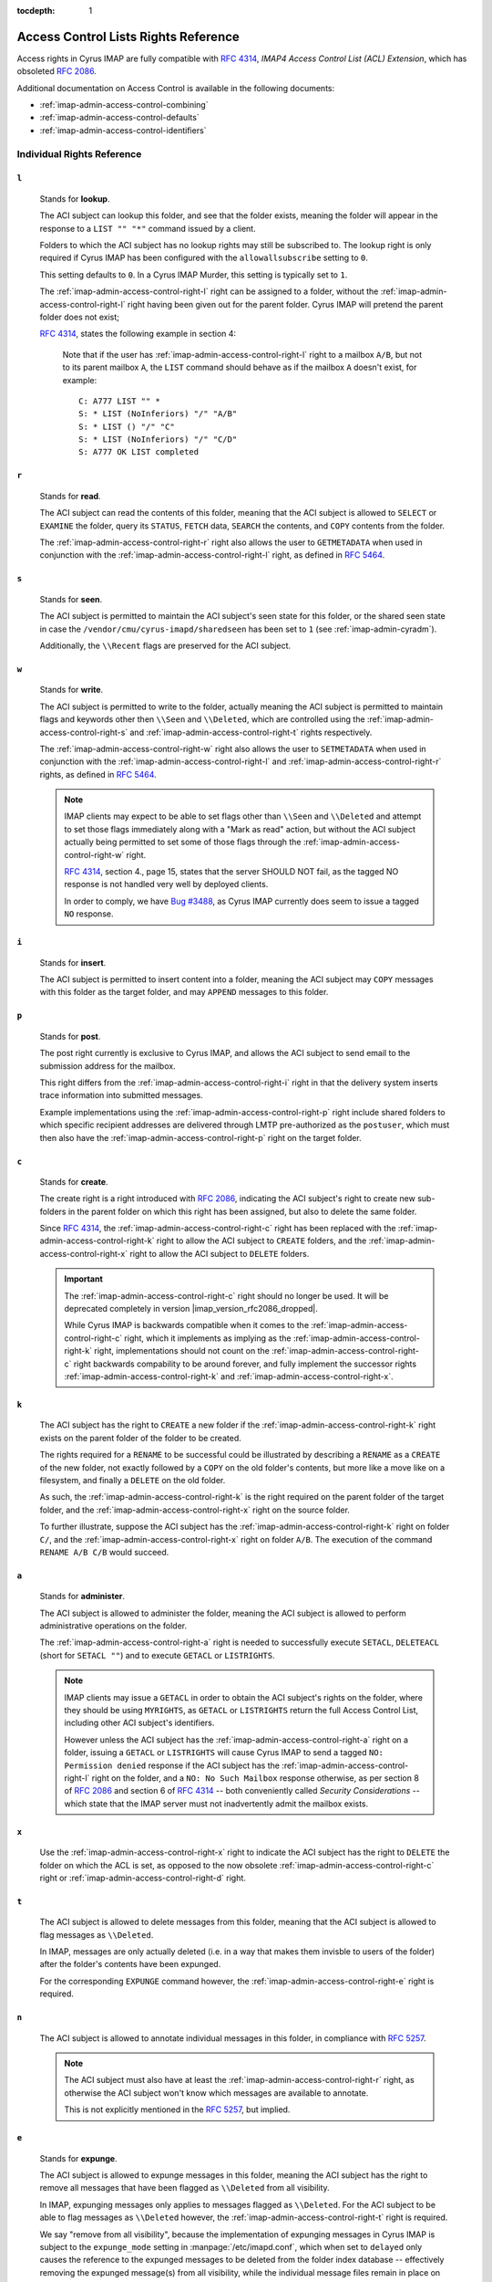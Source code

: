 :tocdepth: 1

.. _imap-admin-access-control-lists-rights-reference:

=====================================
Access Control Lists Rights Reference
=====================================

Access rights in Cyrus IMAP are fully compatible with :rfc:`4314`,
*IMAP4 Access Control List (ACL) Extension*, which has obsoleted
:rfc:`2086`.

Additional documentation on Access Control is available in the following
documents:

*   :ref:`imap-admin-access-control-combining`
*   :ref:`imap-admin-access-control-defaults`
*   :ref:`imap-admin-access-control-identifiers`

Individual Rights Reference
===========================

.. _imap-admin-access-control-right-l:

``l``
-----

    Stands for **lookup**.

    The ACI subject can lookup this folder, and see that the folder
    exists, meaning the folder will appear in the response to a
    ``LIST "" "*"`` command issued by a client.

    Folders to which the ACI subject has no lookup rights may still be
    subscribed to. The lookup right is only required if Cyrus IMAP has
    been configured with the ``allowallsubscribe`` setting to ``0``.

    This setting defaults to ``0``. In a Cyrus IMAP Murder, this setting
    is typically set to ``1``.

    The :ref:`imap-admin-access-control-right-l` right can be assigned
    to a folder, without the :ref:`imap-admin-access-control-right-l`
    right having been given out for the parent folder. Cyrus IMAP will
    pretend the parent folder does not exist;

    :rfc:`4314`, states the following example in section 4:

    .. epigraph::

        Note that if the user has
        :ref:`imap-admin-access-control-right-l` right to a mailbox
        ``A/B``, but not to its parent mailbox ``A``, the ``LIST``
        command should behave as if the mailbox ``A`` doesn't exist, for
        example:

        .. parsed-literal::

            C: A777 LIST "" *
            S: * LIST (\NoInferiors) "/" "A/B"
            S: * LIST () "/" "C"
            S: * LIST (\NoInferiors) "/" "C/D"
            S: A777 OK LIST completed

    .. seealso::

        *   :ref:`imap-admin-sop-disabling-namespace-other-users`
        *   :ref:`imap-admin-sop-disabling-namespace-shared`

.. _imap-admin-access-control-right-r:

``r``
-----

    Stands for **read**.

    The ACI subject can read the contents of this folder, meaning that
    the ACI subject is allowed to ``SELECT`` or ``EXAMINE`` the folder,
    query its ``STATUS``, ``FETCH`` data, ``SEARCH`` the contents, and
    ``COPY`` contents from the folder.

    The :ref:`imap-admin-access-control-right-r` right also allows the
    user to ``GETMETADATA`` when used in conjunction with the
    :ref:`imap-admin-access-control-right-l` right, as defined in
    :rfc:`5464`.

.. _imap-admin-access-control-right-s:

``s``
-----

    Stands for **seen**.

    The ACI subject is permitted to maintain the ACI subject's seen
    state for this folder, or the shared seen state in case the
    ``/vendor/cmu/cyrus-imapd/sharedseen`` has been set to ``1`` (see
    :ref:`imap-admin-cyradm`).

    Additionally, the ``\\Recent`` flags are preserved for the ACI
    subject.

.. _imap-admin-access-control-right-w:

``w``
-----

    Stands for **write**.

    The ACI subject is permitted to write to the folder, actually
    meaning the ACI subject is permitted to maintain flags and keywords
    other then ``\\Seen`` and ``\\Deleted``, which are controlled using
    the :ref:`imap-admin-access-control-right-s` and
    :ref:`imap-admin-access-control-right-t` rights respectively.

    The :ref:`imap-admin-access-control-right-w` right also allows the
    user to ``SETMETADATA`` when used in conjunction with the
    :ref:`imap-admin-access-control-right-l` and
    :ref:`imap-admin-access-control-right-r` rights, as defined in
    :rfc:`5464`.

    .. NOTE::

        IMAP clients may expect to be able to set flags other than
        ``\\Seen`` and ``\\Deleted`` and attempt to set those flags
        immediately along with a "Mark as read" action, but without the
        ACI subject actually being permitted to set some of those flags
        through the :ref:`imap-admin-access-control-right-w` right.

        :rfc:`4314`, section 4., page 15, states that the server SHOULD
        NOT fail, as the tagged NO response is not handled very well by
        deployed clients.

        In order to comply, we have `Bug #3488 <https://bugzilla.cyrusimap.org/show_bug.cgi?id=3488>`__, as
        Cyrus IMAP currently does seem to issue a tagged ``NO``
        response.

.. _imap-admin-access-control-right-i:

``i``
-----

    Stands for **insert**.

    The ACI subject is permitted to insert content into a folder,
    meaning the ACI subject may ``COPY`` messages with this folder as
    the target folder, and may ``APPEND`` messages to this folder.

.. _imap-admin-access-control-right-p:

``p``
-----

    Stands for **post**.

    The post right currently is exclusive to Cyrus IMAP, and allows the
    ACI subject to send email to the submission address for the mailbox.

    This right differs from the :ref:`imap-admin-access-control-right-i`
    right in that the delivery system inserts trace information into
    submitted messages.

    Example implementations using the
    :ref:`imap-admin-access-control-right-p` right include shared
    folders to which specific recipient addresses are delivered through
    LMTP pre-authorized as the ``postuser``, which must then also have
    the :ref:`imap-admin-access-control-right-p` right on the target
    folder.

.. _imap-admin-access-control-right-c:

``c``
-----

    Stands for **create**.

    The create right is a right introduced with :rfc:`2086`, indicating
    the ACI subject's right to create new sub-folders in the parent
    folder on which this right has been assigned, but also to delete the
    same folder.

    Since :rfc:`4314`, the :ref:`imap-admin-access-control-right-c`
    right has been replaced with the
    :ref:`imap-admin-access-control-right-k` right to allow the ACI
    subject to ``CREATE`` folders, and the
    :ref:`imap-admin-access-control-right-x` right to allow the ACI
    subject to ``DELETE`` folders.

    .. IMPORTANT::

        The :ref:`imap-admin-access-control-right-c` right should no
        longer be used. It will be deprecated completely in version
        |imap_version_rfc2086_dropped|.

        While Cyrus IMAP is backwards compatible when it comes to the
        :ref:`imap-admin-access-control-right-c` right, which it
        implements as implying as the
        :ref:`imap-admin-access-control-right-k` right, implementations
        should not count on the :ref:`imap-admin-access-control-right-c`
        right backwards compability to be around forever, and fully
        implement the successor rights
        :ref:`imap-admin-access-control-right-k` and
        :ref:`imap-admin-access-control-right-x`.

.. _imap-admin-access-control-right-k:

``k``
-----

    The ACI subject has the right to ``CREATE`` a new folder if the
    :ref:`imap-admin-access-control-right-k` right exists on the parent
    folder of the folder to be created.

    The rights required for a ``RENAME`` to be successful could be
    illustrated by describing a ``RENAME`` as a ``CREATE`` of the new
    folder, not exactly followed by a ``COPY`` on the old folder's
    contents, but more like a move like on a filesystem, and finally a
    ``DELETE`` on the old folder.

    As such, the :ref:`imap-admin-access-control-right-k` is the right
    required on the parent folder of the target folder, and the
    :ref:`imap-admin-access-control-right-x` right on the source folder.

    To further illustrate, suppose the ACI subject has the
    :ref:`imap-admin-access-control-right-k` right on folder
    ``C/``, and the :ref:`imap-admin-access-control-right-x` right on
    folder ``A/B``. The execution of the command ``RENAME A/B C/B``
    would succeed.

.. _imap-admin-access-control-right-a:

``a``
-----

    Stands for **administer**.

    The ACI subject is allowed to administer the folder, meaning the ACI
    subject is allowed to perform administrative operations on the
    folder.

    The :ref:`imap-admin-access-control-right-a` right is needed to
    successfully execute ``SETACL``, ``DELETEACL`` (short for
    ``SETACL ""``) and to execute ``GETACL`` or ``LISTRIGHTS``.

    .. NOTE::

        IMAP clients may issue a ``GETACL`` in order to obtain the ACI
        subject's rights on the folder, where they should be using
        ``MYRIGHTS``, as ``GETACL`` or ``LISTRIGHTS`` return the full
        Access Control List, including other ACI subject's identifiers.

        However unless the ACI subject has the
        :ref:`imap-admin-access-control-right-a` right on a folder,
        issuing a ``GETACL`` or ``LISTRIGHTS`` will cause Cyrus IMAP to
        send a tagged ``NO: Permission denied`` response if the ACI
        subject has the :ref:`imap-admin-access-control-right-l` right
        on the folder, and a ``NO: No Such Mailbox`` response otherwise,
        as per section 8 of :rfc:`2086` and section 6 of :rfc:`4314` --
        both conveniently called *Security Considerations* -- which
        state that the IMAP server must not inadvertently admit the
        mailbox exists.

.. _imap-admin-access-control-right-x:

``x``
-----

    Use the :ref:`imap-admin-access-control-right-x` right to indicate
    the ACI subject has the right to ``DELETE`` the folder on which the
    ACL is set, as opposed to the now obsolete
    :ref:`imap-admin-access-control-right-c` right or
    :ref:`imap-admin-access-control-right-d` right.

.. _imap-admin-access-control-right-t:

``t``
-----

    The ACI subject is allowed to delete messages from this folder,
    meaning that the ACI subject is allowed to flag messages as
    ``\\Deleted``.

    In IMAP, messages are only actually deleted (i.e. in a way that
    makes them invisble to users of the folder) after the folder's
    contents have been expunged.

    For the corresponding ``EXPUNGE`` command however, the
    :ref:`imap-admin-access-control-right-e` right is required.

.. _imap-admin-access-control-right-n:

``n``
-----

    The ACI subject is allowed to annotate individual messages in this
    folder, in compliance with :rfc:`5257`.

    .. NOTE::

        The ACI subject must also have at least the
        :ref:`imap-admin-access-control-right-r` right, as otherwise the
        ACI subject won't know which messages are available to annotate.

        This is not explicitly mentioned in the :rfc:`5257`, but
        implied.

.. _imap-admin-access-control-right-e:

``e``
-----

    Stands for **expunge**.

    The ACI subject is allowed to expunge messages in this folder,
    meaning the ACI subject has the right to remove all messages that
    have been flagged as ``\\Deleted`` from all visibility.

    In IMAP, expunging messages only applies to messages flagged as
    ``\\Deleted``. For the ACI subject to be able to flag messages as
    ``\\Deleted`` however, the :ref:`imap-admin-access-control-right-t`
    right is required.

    We say "remove from all visibility", because the implementation of
    expunging messages in Cyrus IMAP is subject to the ``expunge_mode``
    setting in :manpage:`/etc/imapd.conf`, which when set to ``delayed``
    only causes the reference to the expunged messages to be deleted
    from the folder index database -- effectively removing the expunged
    message(s) from all visibility, while the individual message files
    remain in place on the Cyrus IMAP server filesystem.

    .. seealso::

        *   :ref:`imap-admin-sop-restore-expunged-messages`
        *   :ref:`imap-admin-config-expunge_mode`

    .. NOTE::

        IMAP clients may expect to be able to ``EXPUNGE`` a folder
        regardless of the availability of the
        :ref:`imap-admin-access-control-right-e` right to the current
        user.

.. _imap-admin-access-control-right-d:

``d``
-----

    Stands for **delete**.

    This is the legacy :rfc:`2086` access control right for the
    ``DELETE`` command.

    In versions of Cyrus IMAP implementing only this right (prior to
    2.3.7), ACI subjects were allowed to flag messages as
    ``\\Deleted``, and ``EXPUNGE`` and ``DELETE`` folders.

    The delete right has been split in to three separate rights,
    :ref:`imap-admin-access-control-right-t` (flag messages as
    ``\\Deleted``), :ref:`imap-admin-access-control-right-e`
    (``EXPUNGE`` folder) and :ref:`imap-admin-access-control-right-x`
    (``DELETE`` folder).

    .. NOTE::

        The ``deleteright`` setting in :manpage:`/etc/imapd.conf`
        controls the :rfc:`2086` right which controls whether or not the
        ACI subject may delete a folder. However, this setting (as the
        original specification for the delete right was considered
        ambiguous) is ignored, and if it is set to
        :ref:`imap-admin-access-control-right-c`, is automatically
        converted to the :ref:`imap-admin-access-control-right-x` right.

    .. IMPORTANT::

        Even though Cyrus IMAP is backwards compatible when it comes to
        the :ref:`imap-admin-access-control-right-d` right, which it
        implements as implying as the
        :ref:`imap-admin-access-control-right-e` and
        :ref:`imap-admin-access-control-right-t` rights, implementations
        should not count on the :ref:`imap-admin-access-control-right-d`
        right backwards compability to be around forever, and instead
        fully implement the successor rights
        :ref:`imap-admin-access-control-right-e`,
        :ref:`imap-admin-access-control-right-t` and
        :ref:`imap-admin-access-control-right-x` rights.
